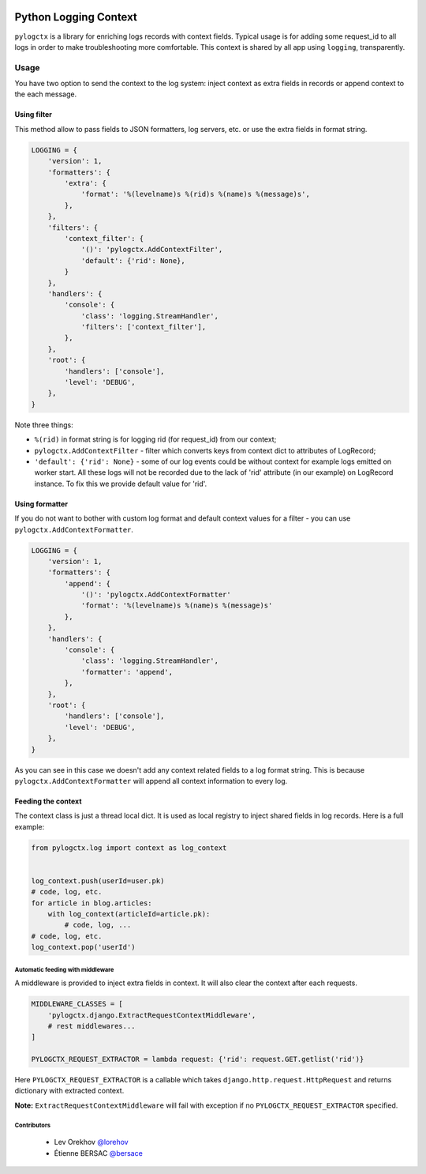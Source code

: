 .. image:: https://travis-ci.org/novafloss/pylogctx.svg
    :target: https://travis-ci.org/novafloss/pylogctx
    :alt: Build Status

########################
 Python Logging Context
########################

``pylogctx`` is a library for enriching logs records with context fields.
Typical usage is for adding some request_id to all logs in order to make
troubleshooting more comfortable. This context is shared by all app using
``logging``, transparently.


=======
 Usage
=======

You have two option to send the context to the log system: inject context as
extra fields in records or append context to the each message.


Using filter
============

This method allow to pass fields to JSON formatters, log servers, etc. or use
the extra fields in format string.

.. code-block::

    LOGGING = {
        'version': 1,
        'formatters': {
            'extra': {
                'format': '%(levelname)s %(rid)s %(name)s %(message)s',
            },
        },
        'filters': {
            'context_filter': {
                '()': 'pylogctx.AddContextFilter',
                'default': {'rid': None},
            }
        },
        'handlers': {
            'console': {
                'class': 'logging.StreamHandler',
                'filters': ['context_filter'],
            },
        },
        'root': {
            'handlers': ['console'],
            'level': 'DEBUG',
        },
    }

Note three things:

* ``%(rid)`` in format string is for logging rid (for request_id) from our
  context;
* ``pylogctx.AddContextFilter`` - filter which converts keys from
  context dict to attributes of LogRecord;
* ``'default': {'rid': None}`` - some of our log events could be without
  context for example logs emitted on worker start. All these logs will not be
  recorded due to the lack of 'rid' attribute (in our example) on LogRecord
  instance. To fix this we provide default value for 'rid'.


Using formatter
===============

If you do not want to bother with custom log format and default context values
for a filter - you can use ``pylogctx.AddContextFormatter``.

.. code-block::

    LOGGING = {
        'version': 1,
        'formatters': {
            'append': {
                '()': 'pylogctx.AddContextFormatter'
                'format': '%(levelname)s %(name)s %(message)s'
            },
        },
        'handlers': {
            'console': {
                'class': 'logging.StreamHandler',
                'formatter': 'append',
            },
        },
        'root': {
            'handlers': ['console'],
            'level': 'DEBUG',
        },
    }

As you can see in this case we doesn't add any context related fields to a log
format string.  This is because ``pylogctx.AddContextFormatter``
will append all context information to every log.


Feeding the context
===================

The context class is just a thread local dict. It is used as local registry to
inject shared fields in log records. Here is a full example:

.. code-block::

   from pylogctx.log import context as log_context


   log_context.push(userId=user.pk)
   # code, log, etc.
   for article in blog.articles:
       with log_context(articleId=article.pk):
           # code, log, ...
   # code, log, etc.
   log_context.pop('userId')


Automatic feeding with middleware
---------------------------------

A middleware is provided to inject extra fields in context. It will also clear
the context after each requests.

.. code-block::

    MIDDLEWARE_CLASSES = [
        'pylogctx.django.ExtractRequestContextMiddleware',
        # rest middlewares...
    ]

    PYLOGCTX_REQUEST_EXTRACTOR = lambda request: {'rid': request.GET.getlist('rid')}


Here ``PYLOGCTX_REQUEST_EXTRACTOR`` is a callable which takes
``django.http.request.HttpRequest`` and returns dictionary with extracted
context.

**Note:** ``ExtractRequestContextMiddleware`` will fail with exception if no
``PYLOGCTX_REQUEST_EXTRACTOR`` specified.

Contributors
------------

  * Lev Orekhov `@lorehov <https://github.com/lorehov>`_
  * Étienne BERSAC `@bersace <https://github.com/bersace>`_
